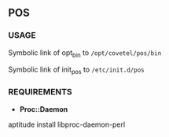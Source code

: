 ** POS

*** USAGE

Symbolic link of  opt_bin to =/opt/covetel/pos/bin=

Symbolic link of init_pos to =/etc/init.d/pos=

*** REQUIREMENTS

- *Proc::Daemon*

#+begin_bash
  aptitude install libproc-daemon-perl 
#+end_bash
